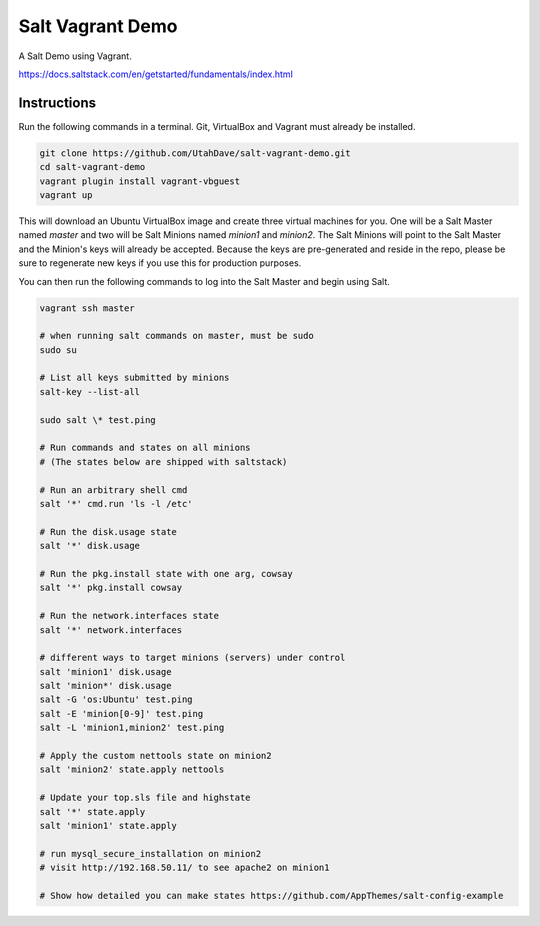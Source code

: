 =================
Salt Vagrant Demo
=================

A Salt Demo using Vagrant.

https://docs.saltstack.com/en/getstarted/fundamentals/index.html


Instructions
============

Run the following commands in a terminal. Git, VirtualBox and Vagrant must
already be installed.

.. code-block:: bash

    git clone https://github.com/UtahDave/salt-vagrant-demo.git
    cd salt-vagrant-demo
    vagrant plugin install vagrant-vbguest
    vagrant up


This will download an Ubuntu  VirtualBox image and create three virtual
machines for you. One will be a Salt Master named `master` and two will be Salt
Minions named `minion1` and `minion2`.  The Salt Minions will point to the Salt
Master and the Minion's keys will already be accepted. Because the keys are
pre-generated and reside in the repo, please be sure to regenerate new keys if
you use this for production purposes.

You can then run the following commands to log into the Salt Master and begin
using Salt.

.. code-block:: bash

    vagrant ssh master

    # when running salt commands on master, must be sudo
    sudo su
    
    # List all keys submitted by minions
    salt-key --list-all

    sudo salt \* test.ping

    # Run commands and states on all minions
    # (The states below are shipped with saltstack)

    # Run an arbitrary shell cmd
    salt '*' cmd.run 'ls -l /etc'
    
    # Run the disk.usage state
    salt '*' disk.usage
    
    # Run the pkg.install state with one arg, cowsay
    salt '*' pkg.install cowsay
    
    # Run the network.interfaces state
    salt '*' network.interfaces

    # different ways to target minions (servers) under control
    salt 'minion1' disk.usage
    salt 'minion*' disk.usage
    salt -G 'os:Ubuntu' test.ping
    salt -E 'minion[0-9]' test.ping
    salt -L 'minion1,minion2' test.ping

    # Apply the custom nettools state on minion2
    salt 'minion2' state.apply nettools

    # Update your top.sls file and highstate
    salt '*' state.apply
    salt 'minion1' state.apply

    # run mysql_secure_installation on minion2
    # visit http://192.168.50.11/ to see apache2 on minion1

    # Show how detailed you can make states https://github.com/AppThemes/salt-config-example
